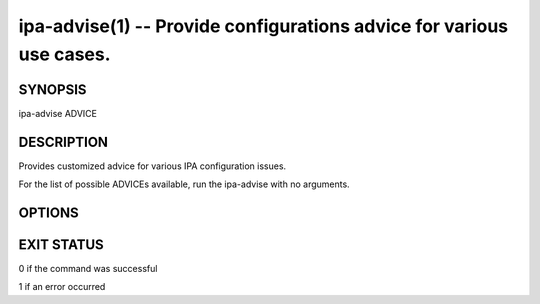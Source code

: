 .. AUTO-GENERATED FILE, DO NOT EDIT!

=====================================================================
ipa-advise(1) -- Provide configurations advice for various use cases.
=====================================================================

SYNOPSIS
========

ipa-advise ADVICE

DESCRIPTION
===========

Provides customized advice for various IPA configuration issues.

For the list of possible ADVICEs available, run the ipa-advise with no arguments.

OPTIONS
=======

.. option:: --v, --verbose

   Print debugging information

.. option:: -d, --debug

   Alias for --verbose

.. option:: -q, --quiet

   Output only errors

.. option:: --log-file=<FILE>

   Log to the given file

EXIT STATUS
===========

0 if the command was successful

1 if an error occurred
